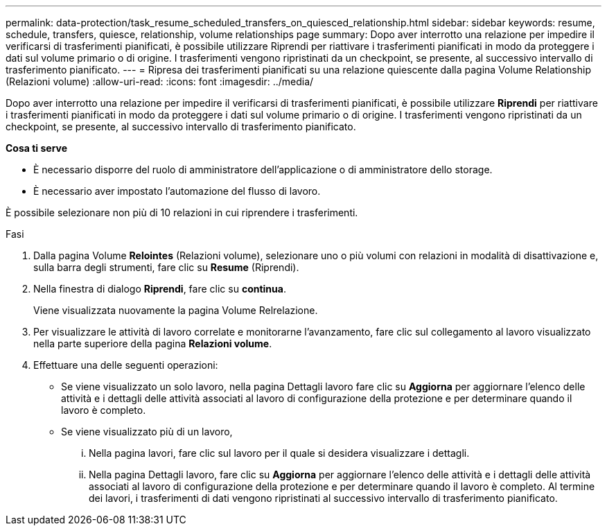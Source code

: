 ---
permalink: data-protection/task_resume_scheduled_transfers_on_quiesced_relationship.html 
sidebar: sidebar 
keywords: resume, schedule, transfers, quiesce, relationship, volume relationships page 
summary: Dopo aver interrotto una relazione per impedire il verificarsi di trasferimenti pianificati, è possibile utilizzare Riprendi per riattivare i trasferimenti pianificati in modo da proteggere i dati sul volume primario o di origine. I trasferimenti vengono ripristinati da un checkpoint, se presente, al successivo intervallo di trasferimento pianificato. 
---
= Ripresa dei trasferimenti pianificati su una relazione quiescente dalla pagina Volume Relationship (Relazioni volume)
:allow-uri-read: 
:icons: font
:imagesdir: ../media/


[role="lead"]
Dopo aver interrotto una relazione per impedire il verificarsi di trasferimenti pianificati, è possibile utilizzare *Riprendi* per riattivare i trasferimenti pianificati in modo da proteggere i dati sul volume primario o di origine. I trasferimenti vengono ripristinati da un checkpoint, se presente, al successivo intervallo di trasferimento pianificato.

*Cosa ti serve*

* È necessario disporre del ruolo di amministratore dell'applicazione o di amministratore dello storage.
* È necessario aver impostato l'automazione del flusso di lavoro.


È possibile selezionare non più di 10 relazioni in cui riprendere i trasferimenti.

.Fasi
. Dalla pagina Volume *Relointes* (Relazioni volume), selezionare uno o più volumi con relazioni in modalità di disattivazione e, sulla barra degli strumenti, fare clic su *Resume* (Riprendi).
. Nella finestra di dialogo *Riprendi*, fare clic su *continua*.
+
Viene visualizzata nuovamente la pagina Volume Relrelazione.

. Per visualizzare le attività di lavoro correlate e monitorarne l'avanzamento, fare clic sul collegamento al lavoro visualizzato nella parte superiore della pagina *Relazioni volume*.
. Effettuare una delle seguenti operazioni:
+
** Se viene visualizzato un solo lavoro, nella pagina Dettagli lavoro fare clic su *Aggiorna* per aggiornare l'elenco delle attività e i dettagli delle attività associati al lavoro di configurazione della protezione e per determinare quando il lavoro è completo.
** Se viene visualizzato più di un lavoro,
+
... Nella pagina lavori, fare clic sul lavoro per il quale si desidera visualizzare i dettagli.
... Nella pagina Dettagli lavoro, fare clic su *Aggiorna* per aggiornare l'elenco delle attività e i dettagli delle attività associati al lavoro di configurazione della protezione e per determinare quando il lavoro è completo.
Al termine dei lavori, i trasferimenti di dati vengono ripristinati al successivo intervallo di trasferimento pianificato.





